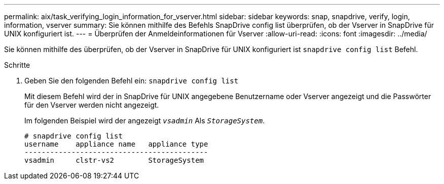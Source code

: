 ---
permalink: aix/task_verifying_login_information_for_vserver.html 
sidebar: sidebar 
keywords: snap, snapdrive, verify, login, information, vserver 
summary: Sie können mithilfe des Befehls SnapDrive config list überprüfen, ob der Vserver in SnapDrive für UNIX konfiguriert ist. 
---
= Überprüfen der Anmeldeinformationen für Vserver
:allow-uri-read: 
:icons: font
:imagesdir: ../media/


[role="lead"]
Sie können mithilfe des überprüfen, ob der Vserver in SnapDrive für UNIX konfiguriert ist `snapdrive config list` Befehl.

.Schritte
. Geben Sie den folgenden Befehl ein: `snapdrive config list`
+
Mit diesem Befehl wird der in SnapDrive für UNIX angegebene Benutzername oder Vserver angezeigt und die Passwörter für den Vserver werden nicht angezeigt.

+
Im folgenden Beispiel wird der angezeigt `_vsadmin_` Als `_StorageSystem_`.

+
[listing]
----
# snapdrive config list
username    appliance name   appliance type
-------------------------------------------
vsadmin     clstr-vs2        StorageSystem
----

